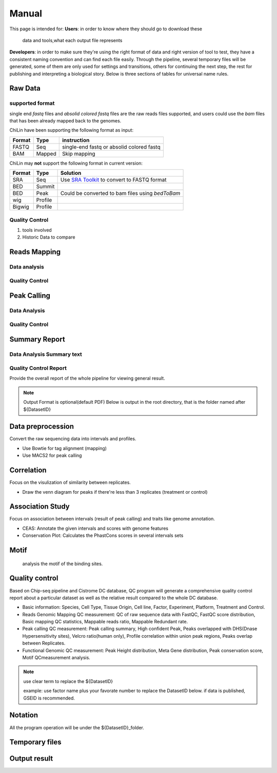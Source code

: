 ============
Manual
============

This page is intended for:
**Users**: in order to know where they should go to download these
  data and tools,what each output file represents

**Developers**: in order to make sure they're using the right format
of data and right version of tool to test, they have a consistent
naming convention and can find each file easily.
Through the pipeline, several temporary files will be generated, some of them are only used for settings 
and transitions, others for continuing the next step, the rest for publishing and interpreting a biological 
story. Below is three sections of tables for universal name rules.


Raw Data
=============

supported format
----------------------

single end *fastq* files and *absolid colored fastq* files are the raw reads files supported,
and users could use the *bam* files that has been already mapped back to the genomes.

ChiLin have been supporting the following format as input:

======  ======  ==========================================
Format  Type    instruction
======  ======  ==========================================
FASTQ   Seq     single-end fastq or absolid colored fastq
BAM     Mapped  Skip mapping
======  ======  ==========================================

ChiLin may **not** support the following format in current version:

======  =======  ===============================================
Format  Type     Solution
======  =======  ===============================================
SRA     Seq      Use `SRA Toolkit`_ to convert to FASTQ format
BED     Summit
BED     Peak     Could be converted to bam files using `bedToBam`
wig     Profile
Bigwig  Profile
======  =======  ===============================================

Quality Control
---------------------
1. tools involved

2. Historic Data to compare


Reads Mapping 
==================

Data analysis
---------------------

Quality Control
--------------------


Peak Calling
=============

Data Analysis
--------------------

Quality Control
-------------------


Summary Report
===================

Data Analysis Summary text
---------------------------


Quality Control Report
--------------------------

Provide the overall report of the whole pipeline for viewing general result.

.. Note:: 
   Output Format is optional(default PDF)
   Below is output in the root directory, that is the folder named after ${DatasetID}

.. csv-table::
   :header: "Folder", "File Name", "Content", "Tool used"
   :widths: 20, 25, 20, 15
   :delim: ;

   root directory ; ${DatasetID}_ceas_combined.pdf  ; Cistron annotation ;  CEAS
   root directory ; ${DatasetID}_GSMID_QC.pdf ; All quality control measurements ; Main program
.. _PDF report:


.. _Raw Data:



Data preprocession
==================

Convert the raw sequencing data into intervals and profiles.

* Use Bowtie for tag alignment (mapping)
* Use MACS2 for peak calling


Correlation
===========

Focus on the visulization of similarity between replicates.

* Draw the venn diagram for peaks if there're less than 3 replicates (treatment or control)


Association Study
=================

Focus on association between intervals (result of peak calling) and traits like genome annotation.

* CEAS: Annotate the given intervals and scores with genome features 
* Conservation Plot: Calculates the PhastCons scores in several intervals sets

.. GO analysis
.. -----------

..   extract all the genes upstream or downstream the predicting peaks for functional clustering or annotation.


Motif
=====

  analysis the motif of the binding sites.

Quality control
===============
Based on Chip-seq pipeline and Cistrome DC database, QC program will generate a comprehensive quality control report about a particular dataset as well as the relative result compared to the whole DC database.

* Basic information: Species, Cell Type, Tissue Origin, Cell line, Factor, Experiment, Platform,  Treatment and Control. 
* Reads Genomic Mapping QC measurement: QC of raw sequence data with FastQC, FastQC score distribution, Basic mapping QC statistics, Mappable reads ratio, Mappable Redundant rate.
* Peak calling QC measurement: Peak calling summary, High confident Peak, Peaks overlapped with DHS(Dnase Hypersensitivity sites), Velcro ratio(human only), Profile correlation within union peak regions, Peaks overlap between Replicates.
* Functional Genomic QC measurement: Peak Height distribution, Meta Gene distribution, Peak conservation score, Motif QCmeasurement analysis.




.. _FASTQ: http://en.wikipedia.org/wiki/FASTQ_format


.. _SRA Toolkit: http://www.ncbi.nlm.nih.gov/Traces/sra/sra.cgi?cmd=show&f=software&m=software&s=software

.. ====
.. Data
.. ====

.. Built-in Data
.. -------------

.. The Cpipe package includes all the build-in data for hg19 and mm9. For other species, you may need to download these data from data source or custom it yourself.
 
.. ============================   ============  =====================  =========  
.. Data Name                       Used by       Data Source           Format     
.. ============================   ============  =====================  =========  
.. Chromesome length              samtools      `UCSC table browser`_  2-column   
.. Chromesome length              CEAS          --                     --
.. Genome backgroud annotation    CEAS          `CEAS site`_           sqlite3
.. DHS region                     bedtools      Custom                 BED
.. Velcro region                  bedtools	     Custom                 BED
.. Motif database                 MDSeqPos      `MDSeqPos site`_       xml
.. FastQC result database         QCreport      Custom                 bed
.. Data summary database          QCreport      Custom                 bed
.. ============================   ============  =====================  =========


.. .. _External Data:

.. External Data
.. -------------

.. Some data are too large to be included by the pipeline package, so you need to download these data from data source.

.. ============================   =================  =====================  =========  
.. Data Name                       Used by           Data Source            Format     
.. ============================   =================  =====================  =========  
.. Bowtie pre-built index         Bowtie             `Bowtie site`_         ebwt
.. Conservation profile           Conservation Plot  `Cistrome site`_       Bigwig
.. ============================   =================  =====================  =========  

.. =====
.. Tools
.. =====

.. Built-in Tools
.. --------------

.. Built-in tools are the scripts that can be run from command-line independently when you have installed the Cpipe package.


.. .. _Built-in tools:

.. ============================   =====================  
.. Tool Name                      Modified from        
.. ============================   =====================  
.. liftover
.. Venn Diagram
.. Conservation Plot
.. Correlation plot               bigwig_correlation
.. bamtofastq
.. BedClip
.. wigTobigwiggle
.. RegPotential
.. sample_contamination
.. ============================   =====================  


.. .. _Bowtie:
.. .. _samtools:
.. .. _MACS2:
.. .. _MDSeqpos:
.. .. _BEDtools:
.. .. _External Tools:

.. External Tools
.. --------------


.. External Tools are the tools invoked by Cpipe by their path.

.. ============================   =====================  ==================    
.. Tool Name                      Download source         Version
.. ============================   =====================  ==================    
.. FastQC
.. R
.. Cython
.. MACS2                          `MACS site`_           2.0.10 20120605
.. CEAS                           `CEAS site`_           0.9.9.7
.. bedtools		       `bedtools site`_	      v2.16.2
.. pybedtools
.. samtools		       `SAMtools site`_	      0.1.17
.. Bowtie                         `Bowtie site`_         0.12.8
.. bedGraphToBigWig	       `UCSC utilities`_      v4
.. FastQC                         `FastQC site`_         v0.10.1
.. pdfTeX                         `pdfTex site`_         v1.40.10
.. IGV
.. ============================   =====================  ==================    


.. .. _MACS site: https://github.com/taoliu/MACS
.. .. _CEAS site: http://liulab.dfci.harvard.edu/CEAS/download.html
.. .. _MDSeqPos site: https://bitbucket.org/cistrome/cistrome-applications-harvard/src/c477732c5c88/mdseqpos
.. .. _bedtools site: http://code.google.com/p/bedtools/
.. .. _SAMtools site: http://samtools.sourceforge.net/
.. .. _Bowtie site: http://bowtie-bio.sourceforge.net/index.shtml
.. .. _UCSC utilities: http://hgdownload.cse.ucsc.edu/admin/exe/
.. .. _UCSC table browser: http://genome.ucsc.edu/cgi-bin/hgTables
.. .. _Cistrome site: http://cistrome.org/~hanfei
.. .. _FastQC site: http://www.bioinformatics.babraham.ac.uk/projects/fastqc/
.. .. _pdfTex site: http://www.tug.org/applications/pdftex/ 

.. ========
.. Workflow
.. ========

.. .. digraph:: foo

..     rankdir=TB
..     size="15,15"
..     edge[arrowhead=open]

..     start[shape=circle, label="", style=filled]
..     end[shape=doublecircle, label="", style=filled]

..     readconf[shape=box,style=rounded, label="class Check"]
..     bowtie[shape=box,style=rounded, label="Run Bowtie"]
..     rawQC[shape=box,style=rounded, label="Run RawQC"]
..     mappingQC[shape=box,style=rounded, label="Run MappingQC"]
..     macs2[shape=box,style=rounded, label="Run MACS2"]
..     peakcallingQC[shape=box,style=rounded, label="Run PeakcallingQC"]
..     ceas_seqpos[shape=box,style=rounded, label="Run CEAS/Seqpos"]
..     venn[shape=box,style=rounded, label="class Replicates, Draw VennDiagram and Correlation plot"]
..     conservation[shape=box,style=rounded, label="Draw ConservationPlot"]
..     annotationQC[shape=box,style=rounded, label="Run AnnotationQC"]

    
..     ifmapped[shape=diamond, label="Mapped?"]
..     ifrep[shape=diamond, label="Replicate?"]
    
..     start -> readconf
..     readconf -> rawQC
..     rawQC -> ifmapped[headport=n, color="grey"]
..     ifmapped -> mappingQC[label="[Yes]" tailport=s]
..     ifmapped -> bowtie[taillabel="[No]" tailport=e]
..     bowtie -> mappingQC
..     mappingQC -> macs2[color="grey"]
..     macs2 -> ifrep
..     peakcallingQC -> ceas_seqpos[color="grey"]
..     ifrep -> venn[label="[Yes]" tailport=s]
..     ifrep -> conservation[label="[No]" tailport=e]
..     venn -> conservation
..     conservation -> peakcallingQC
..     ceas_seqpos -> annotationQC
..     annotationQC -> end[taillabel="Output Report"]



.. note::
     use clear term to replace the ${DatasetID}

     example: use factor name plus your favorate number to replace the DatasetID below.
     if data is published, GSEID is recommended.

Notation
========
All the program operation will be under the ${DatasetID}_folder.  

.. envvar:: ${DatasetID}

    The value of :ref:`dataset.id<dataset.id>` option in :envvar:`[meta]` section

.. envvar:: ${treat_rep}

    The suffix of :envvar:`treatment` option in :envvar:`[meta]` section


.. envvar:: ${control_rep}

    The suffix of :envvar:`control` option in :envvar:`[meta]` section

.. envvar:: ${config}

    The general configuration file for pipeline :envvar:`[meta]` section

.. envvar:: ${log}

    For write in all shell output and assessment during procedure, including time consumed :envvar: `[meta]`

Temporary files
===============

.. csv-table::
   :header: "FolderName", "FileName", "Content", "Tool used"
   :widths: 25, 25, 20, 10
   :delim: ;
   
   root directory ; ${DatasetID}log ; log; class Log
   ${DatasetID}_Bowtietmp ; ${DatasetID}_treat_rep${treat_rep}.sam ; mapping result ; :ref:`Bowtie`
   ${DatasetID}_Bowtietmp ; ${DatasetID}_treat_rep${treat_rep}.sam ; mapping result ; :ref:`Bowtie`
   ${DatasetID}_Bowtietmp ; ${DatasetID}_control_rep${control_rep}.sam ; mapping result ; :ref:`Bowtie`
   ${DatasetID}_Bowtietmp ; ${DatasetID}_bowtie_sh.txt ; bowtie shell summary ; :ref: `Bowtie`
   ${DatasetID}_BEDtoolstmp ; ${DatasetID}_bedtools_dhs.txt ; DHS peaks intersection ; :ref:`BEDtools`
   ${DatasetID}_BEDtoolstmp ; ${DatasetID}_bedtools_velcro.txt ; overlap with velcro region; :ref:`BEDtools`
   ${DatasetID}_BEDtoolstmp ; ${DatasetID}_overlapped_bed ; peaks overlapped ; :ref:`bedtools`
   ${DatasetID}_MACStmp ; ${DatasetID}_control_rep${control_rep}.bdg ; separate control MACS bedGraph file; :ref:`MACS2<MACS2>`
   ${DatasetID}_MACStmp ; ${DatasetID}_treat_rep${treat_rep}.bdg ; separate treat bedGraphfile ; :ref:`MACS2<MACS2>`
   ${DatasetID}_MACStmp ; ${DatasetID}_treat.bdg ; Overall MACS bedGraph file ; :ref:`MACS2<MACS2>`
   ${DatasetID}_MACStmp ; ${DatasetID}_treat.bdg.tmp ; bedGraph temporary file ; :ref:`MACS2<MACS2>`
   ${DatasetID}_MACStmp ; ${DatasetID}_rep${treat_rep}_treat.bdg ; separate treat bedGraph ; :ref:`MACS2<MACS2>`
   ${DatasetID}_MACStmp ; ${DatasetID}_${treat_rep}_peaks.encodePeak ; MACS encode Peak ; :ref:`MACS<MACS2>`
   ${DatasetID}_MACStmp ; ${DatasetID}_rep${treat_rep}_pq_table.txt ; separate p q value  ; :ref:`MACS2<MACS2>`
   ${DatasetID}_MACStmp ; ${DatasetID}_pq_table.txt ; collective MACS2 p q value ; :ref:`MACS2<MACS2>`
   ${DatasetID}_MACStmp ; ${DatasetID}_rep${treat_rep}_control_lambda.bdg ; treat over control lambda; :ref:`MACS<MACS2>`
   ${DatasetID}_MACStmp ; ${DatasetID}_rep${treat_rep}_control.bdg ; treat over control ; :ref:`MACS<MACS2>`
   ${DatasetID}_MACStmp ; ${DatasetID}_rep${treat_rep}_peaks.xls ; peaks calling list ; :ref:`MACS2<MACS2>`
   ${DatasetID}_MACStmp ; ${DatasetID}_treat_peaks.xls ; overall peak file ; :ref:`MACS<MACS2>`
   ${DatasetID}_MACStmp ; ${DatasetID}_rep${treat_rep}_pq_table.txt ; peaks calling p q value ; :ref:`MACS2<MACS2>`
   ${DatasetID}_MACStmp ; ${DatasetID}_rep${treat_rep}_summits.bed ; peaks summits ; :ref:`MACS2<MACS2>`
   ${DatasetID}_MACStmp ; ${DatasetID}_rep${treat_rep}_treat_logLR.bdg ; log bedGraph ; :ref:`MACS<MACS2>`
   ${DatasetID}_MACStmp ; ${DatasetID}_treat_logLR.bdg ; log bedGraph ; :ref:`MACS<MACS2>`
   ${DatasetID}_MACStmp ; ${DatasetID}_rep${treat_rep}_treat_pvalue.bdg ; treat bedGraph pvalue ; :ref:`MACS<MACS2>`
   ${DatasetID}_MACStmp ; ${DatasetID}_treat_pvalue.bdg ; treat overall p value ; :ref:`MACS<MACS2>`
   ${DatasetID}_MACStmp ; ${DatasetID}_rep${treat_rep}_treat_qvalue.bdg ; treat bedGraph q value ;  :ref:`MACS<MACS2>`
   ${DatasetID}_MACStmp ; ${DatasetID}_top1000_summits.bed ; top 1000 peaks ; :ref:`MACS<MACS2>`
   ${DatasetID}_MACStmp ; ${DatasetID}_bgfreq ; MACS background frequence ; :ref:`MACS<MACS2>`
   ${DatasetID}_Cortmp ; ${DatasetID}_cor.R ; correlation plot code ; :ref:`Buit-in tools`
   ${DatasetID}_CEAStmp ; ${DatasetID}_ceaswithoutpeak.R ; CEAS ; R
   ${DatasetID}_CEAStmp ; ${DatasetID}_ceaswithpeak.R ; CEAS ; R
   ${DatasetID}_CEAStmp ; ${DatasetID}_ceaswithoutpeak.pdf ; CEAS ; R
   ${DatasetID}_CEAStmp ; ${DatasetID}_ceaswithpeak.pdf ; CEAS ; R
   ${DatasetID}_qctmp ; ${DatasetID}_fasctqc_summary.txt ; FastQC ; ref:`FastQC`
   ${DatasetID}_qctmp ; ${DatasetID}_Metagene_distribution.pdf ; AnnotationQC ; R
   ${DatasetID}_qctmp ; ${DatasetID}_peak_height_distribution.pdf ; AnnotationQC ; R


.. _Processed Data:

Output result
=============

.. csv-table:: 
   :header: "Folder", "File Name", "Content", "Tool used"
   :widths: 20, 25, 20, 10
   :delim: ;
   
   root directory ; ${DatasetID}log ; log; class Log
   ${DatasetID}_bowtieresult ; ${DatasetID}_${control_rep}.bam ; mapping result ; :ref:`samtools`
   ${DatasetID}_bowtieresult ; ${DatasetID}_${treat_rep}.bam ; mapping result; 
   ${DatasetID}_MACSresult ; ${DatasetID}_${treat_rep}_peaks.bed ;Peak calling ; :ref:`MACS2<MACS2>`      
   ${DatasetID}_corresult ; ${DatasetID}_cor.R ; correlation plot code ; :ref:`Built-in tools<Built-in tools>`
   ${DatasetID}_corresult ; ${DatasetID}_cor.pdf ; correlation plot pdf ; :ref:`Built-in tools<Built-in tools>`
   ${DatasetID}_Motifresult ; ${DatasetID}_seqpos.zip ; Motif analysis ; :ref:`MDSeqpos<MDSeqpos>`
   ${DatasetID}_CEASresult ;${DatasetID}_ceas.xls ; CEAS ; CEAS_
   ${DatasetID}_conservresult ; ${DatasetID}_conserv.png ; Phascon score plot ; :ref:`Built-in tools<Built-in tools>`
   ${DatasetID}_conservresult ; ${DatasetID}_conserv.R ; Phascon score ; :ref:`Built-in tools<Built-in tools>`
   ${DatasetID}_MappingQCresult ; ${DatasetID}_redundant_ratio.pdf ; Peak calling QC ; R
   ${DatasetID}_MappingQCresult ; ${DatasetID}_mappable_ratio.pdf ; Mapping QC result ; R
   ${DatasetID}_QCresult ; ${DatasetID}_fastqc_score_distribution.pdf ; Raw data QC ; R
   ${DatasetID}_QCresult ; ${DatasetID}_fastqc_summary.txt ; Raw data QC ; R
   ${DatasetID}_QCresult ; ${DatasetID}_DHS_ratio.pdf ; Peak calling QC ; R
   ${DatasetID}_QCresult ; ${DatasetID}_velcro_ratio.pdf ; Peak calling QC ; R
   ${DatasetID}_QCresult ; ${DatasetID}_peak_ratio.pdf ; Peak calling QC ; R
   ${DatasetID}_QCresult ; ${DatasetID}_QC.tex ; QC report code ; pdftex_
   ${DatasetID}_QCresult ; ${DatasetID}_QC.pdf ; QC report ; :ref:`pdftex`
   root directory ; ${DatasetID}_summary.txt ; Data analysis summary ; : ref : `Built-in tools<Built-in tools>`




.. _CEAS site: http://liulab.dfci.harvard.edu/CEAS/download.html
.. _pdftex site: http://www.tug.org/applications/pdftex/

